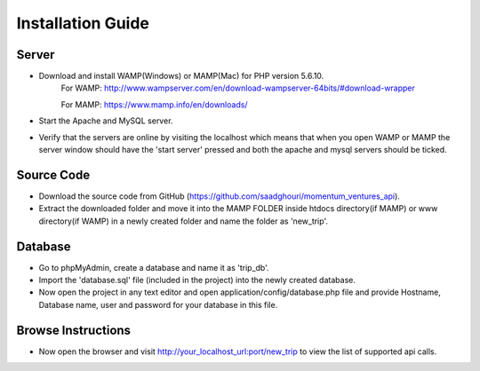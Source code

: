 ###################
Installation Guide
###################

Server
###################
- Download and install WAMP(Windows) or MAMP(Mac) for PHP version 5.6.10.
		For WAMP: http://www.wampserver.com/en/download-wampserver-64bits/#download-wrapper
		
		For MAMP: https://www.mamp.info/en/downloads/

- Start the Apache and MySQL server.
- Verify that the servers are online by visiting the localhost which means that when you open WAMP or MAMP the server window should have the 'start server' pressed and both the apache and mysql servers should be ticked.

Source Code
###################
- Download the source code from GitHub (https://github.com/saadghouri/momentum_ventures_api).
- Extract the downloaded folder and move it into the MAMP FOLDER inside htdocs directory(if MAMP) or www directory(if WAMP) in a newly created folder and name the folder as 'new_trip'.

Database 
###################
- Go to phpMyAdmin, create a database and name it as 'trip_db'.
- Import the 'database.sql' file (included in the project) into the newly created database.
- Now open the project in any text editor and open application/config/database.php file and provide Hostname, Database name, user and password for your database in this file.

Browse Instructions
###################
- Now open the browser and visit http://your_localhost_url:port/new_trip to view the list of supported api calls.
